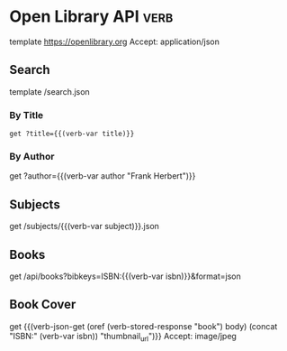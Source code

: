 * Open Library API                                                                   :verb:
# Open Library is an initiative of the Internet Archive, a 501(c)(3)
# non-profit, building a digital library of Internet sites and other
# cultural artifacts in digital form.

# Open Library has developed a suite of APIs to help developers get up
# and running with our data. We encourage interested developers to
# join the ol-tech mailing list to stay up-to-date with the latest
# news, or dive in with our own development team at our bug tracker or
# our GitHub source code repository.

# Open Library has a RESTful API, best used to link into Open Library
# data in JSON, YAML and RDF/XML. There's also an earlier JSON API,
# which is deprecated now. This is only retained for backward
# compatibility.

# From: https://openlibrary.org/developers/api

template https://openlibrary.org
Accept: application/json

** Search
# Open Library provides an experimental API to search.
template /search.json

*** By Title
#+BEGIN_SRC verb :wrap src ob-verb-response
get ?title={{(verb-var title)}}
#+END_SRC

*** By Author
get ?author={{(verb-var author "Frank Herbert")}}

** Subjects
# This API is experimental. Please be aware that this may change in future.
get /subjects/{{(verb-var subject)}}.json

** Books
:properties:
:Verb-Store: book
:end:
# The API allows requesting information on one or more books using
# ISBNs, OCLC Numbers, LCCNs and OLIDs (Open Library IDs).

get /api/books?bibkeys=ISBN:{{(verb-var isbn)}}&format=json

** Book Cover
# Get a book's cover based on the value of (verb-var isbn) and the
# "book" stored response. To set those, make sure to execute "Books"
# request at least once.
get {{(verb-json-get (oref (verb-stored-response "book") body) (concat "ISBN:" (verb-var isbn)) "thumbnail_url")}}
Accept: image/jpeg
